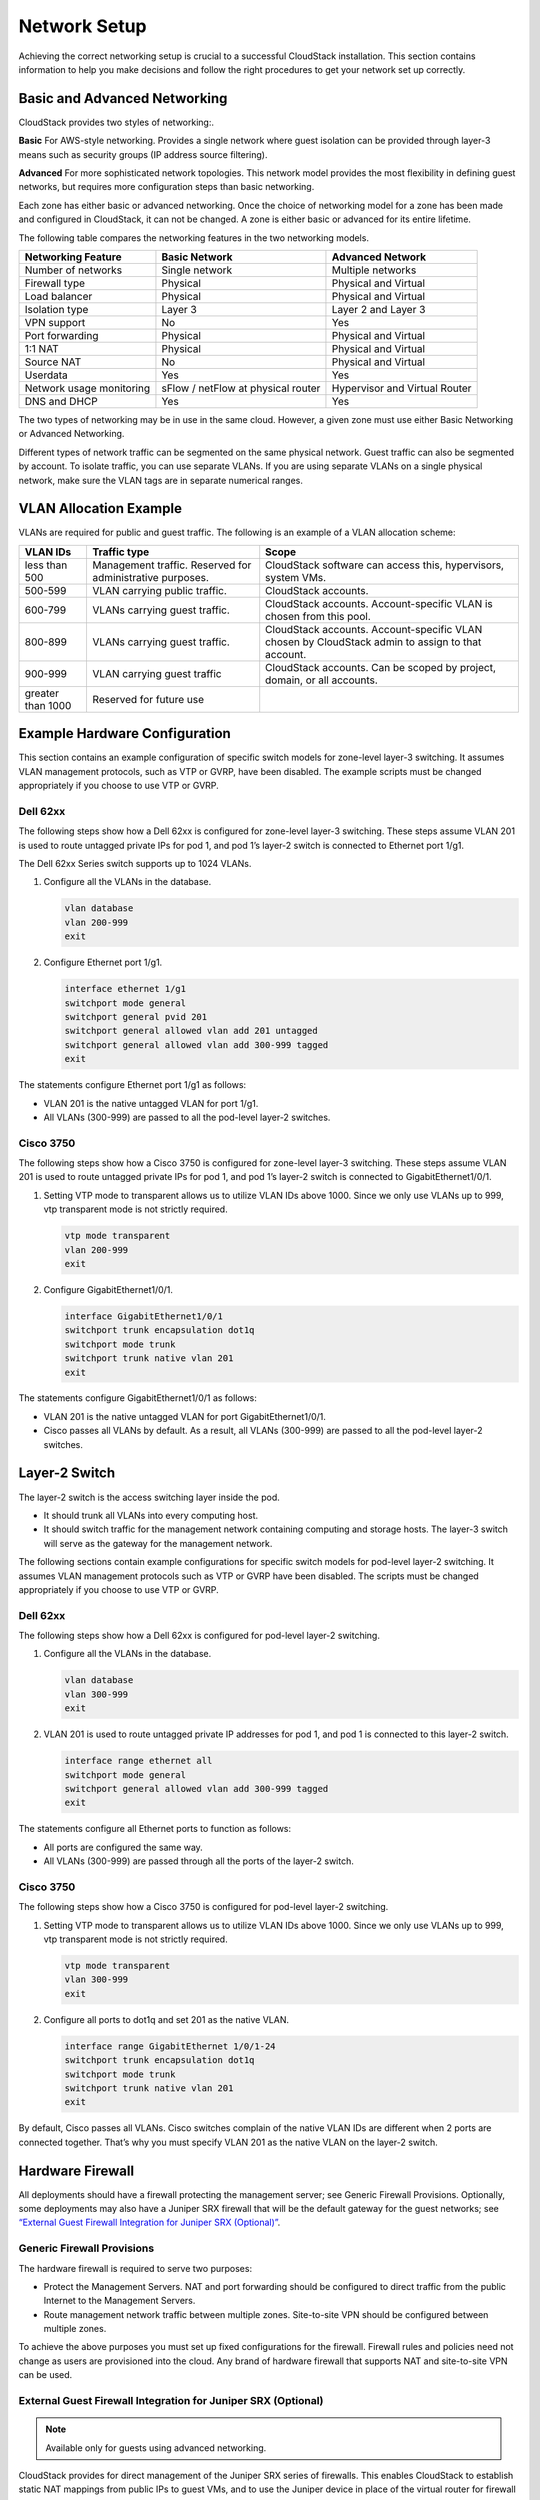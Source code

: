 .. Licensed to the Apache Software Foundation (ASF) under one
   or more contributor license agreements.  See the NOTICE file
   distributed with this work for additional information#
   regarding copyright ownership.  The ASF licenses this file
   to you under the Apache License, Version 2.0 (the
   "License"); you may not use this file except in compliance
   with the License.  You may obtain a copy of the License at
   http://www.apache.org/licenses/LICENSE-2.0
   Unless required by applicable law or agreed to in writing,
   software distributed under the License is distributed on an
   "AS IS" BASIS, WITHOUT WARRANTIES OR CONDITIONS OF ANY
   KIND, either express or implied.  See the License for the
   specific language governing permissions and limitations
   under the License.


Network Setup
=============

Achieving the correct networking setup is crucial to a successful
CloudStack installation. This section contains information to help you
make decisions and follow the right procedures to get your network set
up correctly.


Basic and Advanced Networking
-----------------------------

CloudStack provides two styles of networking:.

**Basic**
For AWS-style networking. Provides a single network where guest isolation can 
be provided through layer-3 means such as security groups (IP address source 
filtering).

**Advanced**
For more sophisticated network topologies. This network model provides the 
most flexibility in defining guest networks, but requires more configuration 
steps than basic networking.

Each zone has either basic or advanced networking. Once the choice of
networking model for a zone has been made and configured in CloudStack,
it can not be changed. A zone is either basic or advanced for its entire
lifetime.

The following table compares the networking features in the two networking models.

.. cssclass:: table-striped table-bordered table-hover

=========================  ===================================  ===============================
Networking Feature         Basic Network                        Advanced Network
=========================  ===================================  ===============================
Number of networks         Single network                       Multiple networks
Firewall type              Physical                             Physical and Virtual
Load balancer              Physical                             Physical and Virtual
Isolation type             Layer 3                              Layer 2 and Layer 3
VPN support                No                                   Yes
Port forwarding            Physical                             Physical and Virtual
1:1 NAT                    Physical                             Physical and Virtual
Source NAT                 No                                   Physical and Virtual
Userdata                   Yes                                  Yes
Network usage monitoring   sFlow / netFlow at physical router   Hypervisor and Virtual Router
DNS and DHCP               Yes                                  Yes
=========================  ===================================  ===============================

The two types of networking may be in use in the same cloud. However, a
given zone must use either Basic Networking or Advanced Networking.

Different types of network traffic can be segmented on the same physical
network. Guest traffic can also be segmented by account. To isolate
traffic, you can use separate VLANs. If you are using separate VLANs on
a single physical network, make sure the VLAN tags are in separate
numerical ranges.


VLAN Allocation Example
-----------------------

VLANs are required for public and guest traffic. The following is an
example of a VLAN allocation scheme:

.. cssclass:: table-striped table-bordered table-hover

==================  =========================================================  =======================================================================
VLAN IDs            Traffic type                                               Scope
==================  =========================================================  =======================================================================
less than 500       Management traffic. Reserved for administrative purposes.  CloudStack software can access this, hypervisors, system VMs.
500-599             VLAN carrying public traffic.                              CloudStack accounts.
600-799             VLANs carrying guest traffic.                              CloudStack accounts. Account-specific VLAN is chosen from this pool.
800-899             VLANs carrying guest traffic.                              CloudStack accounts. Account-specific VLAN chosen by CloudStack admin to assign to that account.
900-999             VLAN carrying guest traffic                                CloudStack accounts. Can be scoped by project, domain, or all accounts.
greater than 1000   Reserved for future use
==================  =========================================================  =======================================================================


Example Hardware Configuration
------------------------------

This section contains an example configuration of specific switch models
for zone-level layer-3 switching. It assumes VLAN management protocols,
such as VTP or GVRP, have been disabled. The example scripts must be
changed appropriately if you choose to use VTP or GVRP.


Dell 62xx
~~~~~~~~~

The following steps show how a Dell 62xx is configured for zone-level
layer-3 switching. These steps assume VLAN 201 is used to route untagged
private IPs for pod 1, and pod 1’s layer-2 switch is connected to
Ethernet port 1/g1.

The Dell 62xx Series switch supports up to 1024 VLANs.

#. Configure all the VLANs in the database.

   .. sourcecode:: bash

      vlan database
      vlan 200-999
      exit

#. Configure Ethernet port 1/g1.

   .. sourcecode:: bash

      interface ethernet 1/g1
      switchport mode general
      switchport general pvid 201
      switchport general allowed vlan add 201 untagged
      switchport general allowed vlan add 300-999 tagged
      exit

The statements configure Ethernet port 1/g1 as follows:

-  VLAN 201 is the native untagged VLAN for port 1/g1.

-  All VLANs (300-999) are passed to all the pod-level layer-2 switches.


Cisco 3750
~~~~~~~~~~

The following steps show how a Cisco 3750 is configured for zone-level
layer-3 switching. These steps assume VLAN 201 is used to route untagged
private IPs for pod 1, and pod 1’s layer-2 switch is connected to
GigabitEthernet1/0/1.

#. Setting VTP mode to transparent allows us to utilize VLAN IDs above
   1000. Since we only use VLANs up to 999, vtp transparent mode is not
   strictly required.

   .. sourcecode:: bash

      vtp mode transparent
      vlan 200-999
      exit

#. Configure GigabitEthernet1/0/1.

   .. sourcecode:: bash

      interface GigabitEthernet1/0/1
      switchport trunk encapsulation dot1q
      switchport mode trunk
      switchport trunk native vlan 201
      exit

The statements configure GigabitEthernet1/0/1 as follows:

-  VLAN 201 is the native untagged VLAN for port GigabitEthernet1/0/1.

-  Cisco passes all VLANs by default. As a result, all VLANs (300-999)
   are passed to all the pod-level layer-2 switches.


Layer-2 Switch
--------------

The layer-2 switch is the access switching layer inside the pod.

-  It should trunk all VLANs into every computing host.

-  It should switch traffic for the management network containing
   computing and storage hosts. The layer-3 switch will serve as the
   gateway for the management network.

The following sections contain example configurations for specific switch models
for pod-level layer-2 switching. It assumes VLAN management protocols
such as VTP or GVRP have been disabled. The scripts must be changed
appropriately if you choose to use VTP or GVRP.

Dell 62xx
~~~~~~~~~

The following steps show how a Dell 62xx is configured for pod-level
layer-2 switching.

#. Configure all the VLANs in the database.

   .. sourcecode:: bash

      vlan database
      vlan 300-999
      exit

#. VLAN 201 is used to route untagged private IP addresses for pod 1,
   and pod 1 is connected to this layer-2 switch.

   .. sourcecode:: bash

      interface range ethernet all
      switchport mode general
      switchport general allowed vlan add 300-999 tagged
      exit

The statements configure all Ethernet ports to function as follows:

-  All ports are configured the same way.

-  All VLANs (300-999) are passed through all the ports of the layer-2
   switch.


Cisco 3750
~~~~~~~~~~

The following steps show how a Cisco 3750 is configured for pod-level
layer-2 switching.

#. Setting VTP mode to transparent allows us to utilize VLAN IDs above
   1000. Since we only use VLANs up to 999, vtp transparent mode is not
   strictly required.

   .. sourcecode:: bash

      vtp mode transparent
      vlan 300-999
      exit

#. Configure all ports to dot1q and set 201 as the native VLAN.

   .. sourcecode:: bash

      interface range GigabitEthernet 1/0/1-24
      switchport trunk encapsulation dot1q
      switchport mode trunk
      switchport trunk native vlan 201
      exit

By default, Cisco passes all VLANs. Cisco switches complain of the
native VLAN IDs are different when 2 ports are connected together.
That’s why you must specify VLAN 201 as the native VLAN on the layer-2
switch.


Hardware Firewall
-----------------

All deployments should have a firewall protecting the management server;
see Generic Firewall Provisions. Optionally, some deployments may also
have a Juniper SRX firewall that will be the default gateway for the
guest networks; see `“External Guest Firewall Integration for Juniper SRX (Optional)” <#external-guest-firewall-integration-for-juniper-srx-optional>`_.


Generic Firewall Provisions
~~~~~~~~~~~~~~~~~~~~~~~~~~~

The hardware firewall is required to serve two purposes:

-  Protect the Management Servers. NAT and port forwarding should be
   configured to direct traffic from the public Internet to the
   Management Servers.

-  Route management network traffic between multiple zones. Site-to-site
   VPN should be configured between multiple zones.

To achieve the above purposes you must set up fixed configurations for
the firewall. Firewall rules and policies need not change as users are
provisioned into the cloud. Any brand of hardware firewall that supports
NAT and site-to-site VPN can be used.


External Guest Firewall Integration for Juniper SRX (Optional)
~~~~~~~~~~~~~~~~~~~~~~~~~~~~~~~~~~~~~~~~~~~~~~~~~~~~~~~~~~~~~~

.. note::
   Available only for guests using advanced networking.

CloudStack provides for direct management of the Juniper SRX series of
firewalls. This enables CloudStack to establish static NAT mappings from
public IPs to guest VMs, and to use the Juniper device in place of the
virtual router for firewall services. You can have one or more Juniper
SRX per zone. This feature is optional. If Juniper integration is not
provisioned, CloudStack will use the virtual router for these services.

The Juniper SRX can optionally be used in conjunction with an external
load balancer. External Network elements can be deployed in a
side-by-side or inline configuration.

|parallel-mode.png: adding a firewall and load balancer in parallel
mode.|

CloudStack requires the Juniper SRX firewall to be configured as follows:

.. note::
   Supported SRX software version is 10.3 or higher.

#. Install your SRX appliance according to the vendor's instructions.

#. Connect one interface to the management network and one interface to
   the public network. Alternatively, you can connect the same interface
   to both networks and a use a VLAN for the public network.

#. Make sure "vlan-tagging" is enabled on the private interface.

#. Record the public and private interface names. If you used a VLAN for
   the public interface, add a ".[VLAN TAG]" after the interface name.
   For example, if you are using ge-0/0/3 for your public interface and
   VLAN tag 301, your public interface name would be "ge-0/0/3.301".
   Your private interface name should always be untagged because the
   CloudStack software automatically creates tagged logical interfaces.

#. Create a public security zone and a private security zone. By
   default, these will already exist and will be called "untrust" and
   "trust". Add the public interface to the public zone and the private
   interface to the private zone. Note down the security zone names.

#. Make sure there is a security policy from the private zone to the
   public zone that allows all traffic.

#. Note the username and password of the account you want the CloudStack
   software to log in to when it is programming rules.

#. Make sure the "ssh" and "xnm-clear-text" system services are enabled.

#. If traffic metering is desired:

   #. Create an incoming firewall filter and an outgoing firewall
      filter. These filters should be the same names as your public
      security zone name and private security zone name respectively.
      The filters should be set to be "interface-specific". For example,
      here is the configuration where the public zone is "untrust" and
      the private zone is "trust":

      .. sourcecode:: bash

         root@cloud-srx# show firewall
         filter trust {
             interface-specific;
         }
         filter untrust {
             interface-specific;
         }

   #. Add the firewall filters to your public interface. For example, a
      sample configuration output (for public interface ge-0/0/3.0,
      public security zone untrust, and private security zone trust) is:

      .. sourcecode:: bash

         ge-0/0/3 {
             unit 0 {
                 family inet {
                     filter {
                         input untrust;
                         output trust;
                     }
                     address 172.25.0.252/16;
                 }
             }
         }

#. Make sure all VLANs are brought to the private interface of the SRX.

#. After the CloudStack Management Server is installed, log in to the
   CloudStack UI as administrator.

#. In the left navigation bar, click Infrastructure.

#. In Zones, click View More.

#. Choose the zone you want to work with.

#. Click the Network tab.

#. In the Network Service Providers node of the diagram, click
   Configure. (You might have to scroll down to see this.)

#. Click SRX.

#. Click the Add New SRX button (+) and provide the following:

   -  IP Address: The IP address of the SRX.

   -  Username: The user name of the account on the SRX that CloudStack
      should use.

   -  Password: The password of the account.

   -  Public Interface. The name of the public interface on the SRX. For
      example, ge-0/0/2. A ".x" at the end of the interface indicates
      the VLAN that is in use.

   -  Private Interface: The name of the private interface on the SRX.
      For example, ge-0/0/1.

   -  Usage Interface: (Optional) Typically, the public interface is
      used to meter traffic. If you want to use a different interface,
      specify its name here

   -  Number of Retries: The number of times to attempt a command on the
      SRX before failing. The default value is 2.

   -  Timeout (seconds): The time to wait for a command on the SRX
      before considering it failed. Default is 300 seconds.

   -  Public Network: The name of the public network on the SRX. For
      example, trust.

   -  Private Network: The name of the private network on the SRX. For
      example, untrust.

   -  Capacity: The number of networks the device can handle

   -  Dedicated: When marked as dedicated, this device will be dedicated
      to a single account. When Dedicated is checked, the value in the
      Capacity field has no significance implicitly, its value is 1

#. Click OK.

#. Click Global Settings. Set the parameter
   external.network.stats.interval to indicate how often you want
   CloudStack to fetch network usage statistics from the Juniper SRX. If
   you are not using the SRX to gather network usage statistics, set to 0.


External Guest Firewall Integration for Cisco VNMC (Optional)
~~~~~~~~~~~~~~~~~~~~~~~~~~~~~~~~~~~~~~~~~~~~~~~~~~~~~~~~~~~~~

Cisco Virtual Network Management Center (VNMC) provides centralized
multi-device and policy management for Cisco Network Virtual Services.
You can integrate Cisco VNMC with CloudStack to leverage the firewall
and NAT service offered by ASA 1000v Cloud Firewall. Use it in a Cisco
Nexus 1000v dvSwitch-enabled cluster in CloudStack. In such a
deployment, you will be able to:

-  Configure Cisco ASA 1000v firewalls. You can configure one per guest
   network.

-  Use Cisco ASA 1000v firewalls to create and apply security profiles
   that contain ACL policy sets for both ingress and egress traffic.

-  Use Cisco ASA 1000v firewalls to create and apply Source NAT, Port
   Forwarding, and Static NAT policy sets.

CloudStack supports Cisco VNMC on Cisco Nexus 1000v dvSwich-enabled
VMware hypervisors.


Using Cisco ASA 1000v Firewall, Cisco Nexus 1000v dvSwitch, and Cisco VNMC in a Deployment
^^^^^^^^^^^^^^^^^^^^^^^^^^^^^^^^^^^^^^^^^^^^^^^^^^^^^^^^^^^^^^^^^^^^^^^^^^^^^^^^^^^^^^^^^^

Guidelines
'''''''''''

-  Cisco ASA 1000v firewall is supported only in Isolated Guest
   Networks.

-  Cisco ASA 1000v firewall is not supported on VPC.

-  Cisco ASA 1000v firewall is not supported for load balancing.

-  When a guest network is created with Cisco VNMC firewall provider, an
   additional public IP is acquired along with the Source NAT IP. The
   Source NAT IP is used for the rules, whereas the additional IP is
   used to for the ASA outside interface. Ensure that this additional
   public IP is not released. You can identify this IP as soon as the
   network is in implemented state and before acquiring any further
   public IPs. The additional IP is the one that is not marked as Source
   NAT. You can find the IP used for the ASA outside interface by
   looking at the Cisco VNMC used in your guest network.

-  Use the public IP address range from a single subnet. You cannot add
   IP addresses from different subnets.

-  Only one ASA instance per VLAN is allowed because multiple VLANS
   cannot be trunked to ASA ports. Therefore, you can use only one ASA
   instance in a guest network.

-  Only one Cisco VNMC per zone is allowed.

-  Supported only in Inline mode deployment with load balancer.

-  The ASA firewall rule is applicable to all the public IPs in the
   guest network. Unlike the firewall rules created on virtual router, a
   rule created on the ASA device is not tied to a specific public IP.

-  Use a version of Cisco Nexus 1000v dvSwitch that support the vservice
   command. For example: nexus-1000v.4.2.1.SV1.5.2b.bin

   Cisco VNMC requires the vservice command to be available on the Nexus
   switch to create a guest network in CloudStack.


Prerequisites
'''''''''''''

#. Configure Cisco Nexus 1000v dvSwitch in a vCenter environment.

   Create Port profiles for both internal and external network
   interfaces on Cisco Nexus 1000v dvSwitch. Note down the inside port
   profile, which needs to be provided while adding the ASA appliance to
   CloudStack.

   For information on configuration, see 
   `“Configuring a vSphere Cluster with Nexus 1000v Virtual Switch” 
   <hypervisor_installation.html#configuring-a-vsphere-cluster-with-nexus-1000v-virtual-switch>`_.

#. Deploy and configure Cisco VNMC.

   For more information, see 
   `Installing Cisco Virtual Network Management Center 
   <http://www.cisco.com/en/US/docs/switches/datacenter/vsg/sw/4_2_1_VSG_2_1_1/install_upgrade/guide/b_Cisco_VSG_for_VMware_vSphere_Rel_4_2_1_VSG_2_1_1_and_Cisco_VNMC_Rel_2_1_Installation_and_Upgrade_Guide_chapter_011.html>`_
   and `Configuring Cisco Virtual Network Management Center 
   <http://www.cisco.com/en/US/docs/unified_computing/vnmc/sw/1.2/VNMC_GUI_Configuration/b_VNMC_GUI_Configuration_Guide_1_2_chapter_010.html>`_.

#. Register Cisco Nexus 1000v dvSwitch with Cisco VNMC.

   For more information, see `Registering a Cisco Nexus 1000V with Cisco VNMC 
   <http://www.cisco.com/en/US/docs/switches/datacenter/vsg/sw/4_2_1_VSG_1_2/vnmc_and_vsg_qi/guide/vnmc_vsg_install_5register.html#wp1064301>`_.

#. Create Inside and Outside port profiles in Cisco Nexus 1000v dvSwitch.

   For more information, see 
   `“Configuring a vSphere Cluster with Nexus 1000v Virtual Switch” 
   <hypervisor_installation.html#configuring-a-vsphere-cluster-with-nexus-1000v-virtual-switch>`_.

#. Deploy and Cisco ASA 1000v appliance.

   For more information, see `Setting Up the ASA 1000V Using VNMC 
   <http://www.cisco.com/en/US/docs/security/asa/quick_start/asa1000V/setup_vnmc.html>`_.

   Typically, you create a pool of ASA 1000v appliances and register
   them with CloudStack.

   Specify the following while setting up a Cisco ASA 1000v instance:

   -  VNMC host IP.

   -  Ensure that you add ASA appliance in VNMC mode.

   -  Port profiles for the Management and HA network interfaces. This
      need to be pre-created on Cisco Nexus 1000v dvSwitch.

   -  Internal and external port profiles.

   -  The Management IP for Cisco ASA 1000v appliance. Specify the
      gateway such that the VNMC IP is reachable.

   -  Administrator credentials

   -  VNMC credentials

#. Register Cisco ASA 1000v with VNMC.

   After Cisco ASA 1000v instance is powered on, register VNMC from the
   ASA console.


Using Cisco ASA 1000v Services
''''''''''''''''''''''''''''''

#. Ensure that all the prerequisites are met.

   See `“Prerequisites” <#prerequisites>`_.

#. Add a VNMC instance.

   See `“Adding a VNMC Instance” <#adding-a-vnmc-instance>`_.

#. Add a ASA 1000v instance.

   See `“Adding an ASA 1000v Instance” <#adding-an-asa-1000v-instance>`_.

#. Create a Network Offering and use Cisco VNMC as the service provider
   for desired services.

   See `“Creating a Network Offering Using Cisco ASA 1000v” 
   <#creating-a-network-offering-using-cisco-asa-1000v>`_.

#. Create an Isolated Guest Network by using the network offering you
   just created.


Adding a VNMC Instance
^^^^^^^^^^^^^^^^^^^^^^

#. Log in to the CloudStack UI as administrator.

#. In the left navigation bar, click Infrastructure.

#. In Zones, click View More.

#. Choose the zone you want to work with.

#. Click the Physical Network tab.

#. In the Network Service Providers node of the diagram, click
   Configure.

   You might have to scroll down to see this.

#. Click Cisco VNMC.

#. Click View VNMC Devices.

#. Click the Add VNMC Device and provide the following:

   -  Host: The IP address of the VNMC instance.

   -  Username: The user name of the account on the VNMC instance that
      CloudStack should use.

   -  Password: The password of the account.

#. Click OK.


Adding an ASA 1000v Instance
^^^^^^^^^^^^^^^^^^^^^^^^^^^^

#. Log in to the CloudStack UI as administrator.

#. In the left navigation bar, click Infrastructure.

#. In Zones, click View More.

#. Choose the zone you want to work with.

#. Click the Physical Network tab.

#. In the Network Service Providers node of the diagram, click
   Configure.

   You might have to scroll down to see this.

#. Click Cisco VNMC.

#. Click View ASA 1000v.

#. Click the Add CiscoASA1000v Resource and provide the following:

   -  **Host**: The management IP address of the ASA 1000v instance. The
      IP address is used to connect to ASA 1000V.

   -  **Inside Port Profile**: The Inside Port Profile configured on
      Cisco Nexus1000v dvSwitch.

   -  **Cluster**: The VMware cluster to which you are adding the ASA
      1000v instance.

      Ensure that the cluster is Cisco Nexus 1000v dvSwitch enabled.

#. Click OK.


Creating a Network Offering Using Cisco ASA 1000v
^^^^^^^^^^^^^^^^^^^^^^^^^^^^^^^^^^^^^^^^^^^^^^^^^

To have Cisco ASA 1000v support for a guest network, create a network
offering as follows:

#. Log in to the CloudStack UI as a user or admin.

#. From the Select Offering drop-down, choose Network Offering.

#. Click Add Network Offering.

#. In the dialog, make the following choices:

   -  **Name**: Any desired name for the network offering.

   -  **Description**: A short description of the offering that can be
      displayed to users.

   -  **Network Rate**: Allowed data transfer rate in MB per second.

   -  **Traffic Type**: The type of network traffic that will be carried
      on the network.

   -  **Guest Type**: Choose whether the guest network is isolated or
      shared.

   -  **Persistent**: Indicate whether the guest network is persistent
      or not. The network that you can provision without having to
      deploy a VM on it is termed persistent network.

   -  **VPC**: This option indicate whether the guest network is Virtual
      Private Cloud-enabled. A Virtual Private Cloud (VPC) is a private,
      isolated part of CloudStack. A VPC can have its own virtual
      network topology that resembles a traditional physical network.
      For more information on VPCs, see `“About Virtual Private Clouds” 
      <http://docs.cloudstack.apache.org/projects/cloudstack-administration/en/latest/networking2.html#about-virtual-private-clouds>`_.

   -  **Specify VLAN**: (Isolated guest networks only) Indicate whether
      a VLAN should be specified when this offering is used.

   -  **Supported Services**: Use Cisco VNMC as the service provider for
      Firewall, Source NAT, Port Forwarding, and Static NAT to create an
      Isolated guest network offering.

   -  **System Offering**: Choose the system service offering that you
      want virtual routers to use in this network.

   -  **Conserve mode**: Indicate whether to use conserve mode. In this
      mode, network resources are allocated only when the first virtual
      machine starts in the network.

#. Click OK

   The network offering is created.


Reusing ASA 1000v Appliance in new Guest Networks
^^^^^^^^^^^^^^^^^^^^^^^^^^^^^^^^^^^^^^^^^^^^^^^^^

You can reuse an ASA 1000v appliance in a new guest network after the
necessary cleanup. Typically, ASA 1000v is cleaned up when the logical
edge firewall is cleaned up in VNMC. If this cleanup does not happen,
you need to reset the appliance to its factory settings for use in new
guest networks. As part of this, enable SSH on the appliance and store
the SSH credentials by registering on VNMC.

#. Open a command line on the ASA appliance:

   #. Run the following:

      .. sourcecode:: bash

         ASA1000V(config)# reload

      You are prompted with the following message:

      .. sourcecode:: bash

         System config has been modified. Save? [Y]es/[N]o:"

   #. Enter N.

      You will get the following confirmation message:

      .. sourcecode:: bash

         "Proceed with reload? [confirm]"

   #. Restart the appliance.

#. Register the ASA 1000v appliance with the VNMC:

   .. sourcecode:: bash

      ASA1000V(config)# vnmc policy-agent
      ASA1000V(config-vnmc-policy-agent)# registration host vnmc_ip_address
      ASA1000V(config-vnmc-policy-agent)# shared-secret key where key is the shared secret for authentication of the ASA 1000V connection to the Cisco VNMC


External Guest Load Balancer Integration (Optional)
~~~~~~~~~~~~~~~~~~~~~~~~~~~~~~~~~~~~~~~~~~~~~~~~~~~

CloudStack can optionally use a Citrix NetScaler or BigIP F5 load
balancer to provide load balancing services to guests. If this is not
enabled, CloudStack will use the software load balancer in the virtual
router.

To install and enable an external load balancer for CloudStack
management:

#. Set up the appliance according to the vendor's directions.

#. Connect it to the networks carrying public traffic and management
   traffic (these could be the same network).

#. Record the IP address, username, password, public interface name, and
   private interface name. The interface names will be something like
   "1.1" or "1.2".

#. Make sure that the VLANs are trunked to the management network
   interface.

#. After the CloudStack Management Server is installed, log in as
   administrator to the CloudStack UI.

#. In the left navigation bar, click Infrastructure.

#. In Zones, click View More.

#. Choose the zone you want to work with.

#. Click the Network tab.

#. In the Network Service Providers node of the diagram, click
   Configure. (You might have to scroll down to see this.)

#. Click NetScaler or F5.

#. Click the Add button (+) and provide the following:

   For NetScaler:

   -  IP Address: The IP address of the SRX.

   -  Username/Password: The authentication credentials to access the
      device. CloudStack uses these credentials to access the device.

   -  Type: The type of device that is being added. It could be F5 Big
      Ip Load Balancer, NetScaler VPX, NetScaler MPX, or NetScaler SDX.
      For a comparison of the NetScaler types, see the CloudStack
      Administration Guide.

   -  Public interface: Interface of device that is configured to be
      part of the public network.

   -  Private interface: Interface of device that is configured to be
      part of the private network.

   -  Number of retries. Number of times to attempt a command on the
      device before considering the operation failed. Default is 2.

   -  Capacity: The number of networks the device can handle.

   -  Dedicated: When marked as dedicated, this device will be dedicated
      to a single account. When Dedicated is checked, the value in the
      Capacity field has no significance implicitly, its value is 1.

#. Click OK.

The installation and provisioning of the external load balancer is
finished. You can proceed to add VMs and NAT or load balancing rules.


Management Server Load Balancing
--------------------------------

CloudStack can use a load balancer to provide a virtual IP for multiple
Management Servers. The administrator is responsible for creating the
load balancer rules for the Management Servers. The application requires
persistence or stickiness across multiple sessions. The following chart
lists the ports that should be load balanced and whether or not
persistence is required.

Even if persistence is not required, enabling it is permitted.

.. cssclass:: table-striped table-bordered table-hover

===========  ========================   =============   =====================
Source Port  Destination Port           Protocol        Persistence Required?
===========  ========================   =============   =====================
80 or 443    8080 (or 20400 with AJP)   HTTP (or AJP)   Yes
8250         8250                       TCP             Yes
8096         8096                       HTTP            No
===========  ========================   =============   =====================

In addition to above settings, the administrator is responsible for
setting the 'host' global config value from the management server IP to
load balancer virtual IP address. If the 'host' value is not set to the
VIP for Port 8250 and one of your management servers crashes, the UI is
still available but the system VMs will not be able to contact the
management server.


Topology Requirements
---------------------

Security Requirements
~~~~~~~~~~~~~~~~~~~~~

The public Internet must not be able to access port 8096 or port 8250 on
the Management Server.


Runtime Internal Communications Requirements
~~~~~~~~~~~~~~~~~~~~~~~~~~~~~~~~~~~~~~~~~~~~

-  The Management Servers communicate with each other to coordinate
   tasks. This communication uses TCP on ports 8250 and 9090.

-  The console proxy VMs connect to all hosts in the zone over the
   management traffic network. Therefore the management traffic network
   of any given pod in the zone must have connectivity to the management
   traffic network of all other pods in the zone.

-  The secondary storage VMs and console proxy VMs connect to the
   Management Server on port 8250. If you are using multiple Management
   Servers, the load balanced IP address of the Management Servers on
   port 8250 must be reachable.


Storage Network Topology Requirements
~~~~~~~~~~~~~~~~~~~~~~~~~~~~~~~~~~~~~

The secondary storage NFS export is mounted by the secondary storage VM.
Secondary storage traffic goes over the management traffic network, even
if there is a separate storage network. Primary storage traffic goes
over the storage network, if available. If you choose to place secondary
storage NFS servers on the storage network, you must make sure there is
a route from the management traffic network to the storage network.


External Firewall Topology Requirements
~~~~~~~~~~~~~~~~~~~~~~~~~~~~~~~~~~~~~~~

When external firewall integration is in place, the public IP VLAN must
still be trunked to the Hosts. This is required to support the Secondary
Storage VM and Console Proxy VM.


Advanced Zone Topology Requirements
~~~~~~~~~~~~~~~~~~~~~~~~~~~~~~~~~~~

With Advanced Networking, separate subnets must be used for private and
public networks.


XenServer Topology Requirements
~~~~~~~~~~~~~~~~~~~~~~~~~~~~~~~

The Management Servers communicate with XenServer hosts on ports 22
(ssh), 80 (HTTP), and 443 (HTTPs).


VMware Topology Requirements
~~~~~~~~~~~~~~~~~~~~~~~~~~~~

-  The Management Server and secondary storage VMs must be able to
   access vCenter and all ESXi hosts in the zone. To allow the necessary
   access through the firewall, keep port 443 open.

-  The Management Servers communicate with VMware vCenter servers on
   port 443 (HTTPs).

-  The Management Servers communicate with the System VMs on port 3922
   (ssh) on the management traffic network.


Hyper-V Topology Requirements
~~~~~~~~~~~~~~~~~~~~~~~~~~~~~

CloudStack Management Server communicates with Hyper-V Agent by using
HTTPS. For secure communication between the Management Server and the
Hyper-V host, open port 8250.


KVM Topology Requirements
~~~~~~~~~~~~~~~~~~~~~~~~~

The Management Servers communicate with KVM hosts on port 22 (ssh).


LXC Topology Requirements
~~~~~~~~~~~~~~~~~~~~~~~~~

The Management Servers communicate with LXC hosts on port 22 (ssh).


Guest Network Usage Integration for Traffic Sentinel
----------------------------------------------------

To collect usage data for a guest network, CloudStack needs to pull the
data from an external network statistics collector installed on the
network. Metering statistics for guest networks are available through
CloudStack’s integration with inMon Traffic Sentinel.

Traffic Sentinel is a network traffic usage data collection package.
CloudStack can feed statistics from Traffic Sentinel into its own usage
records, providing a basis for billing users of cloud infrastructure.
Traffic Sentinel uses the traffic monitoring protocol sFlow. Routers
and switches generate sFlow records and provide them for collection by
Traffic Sentinel, then CloudStack queries the Traffic Sentinel database
to obtain this information

To construct the query, CloudStack determines what guest IPs were in use
during the current query interval. This includes both newly assigned IPs
and IPs that were assigned in a previous time period and continued to be
in use. CloudStack queries Traffic Sentinel for network statistics that
apply to these IPs during the time period they remained allocated in
CloudStack. The returned data is correlated with the customer account
that owned each IP and the timestamps when IPs were assigned and
released in order to create billable metering records in CloudStack.
When the Usage Server runs, it collects this data.

To set up the integration between CloudStack and Traffic Sentinel:

#. On your network infrastructure, install Traffic Sentinel and
   configure it to gather traffic data. For installation and
   configuration steps, see inMon documentation at 
   `Traffic Sentinel Documentation <http://inmon.com.>`_.

#. In the Traffic Sentinel UI, configure Traffic Sentinel to accept
   script querying from guest users. CloudStack will be the guest user
   performing the remote queries to gather network usage for one or more
   IP addresses.

   Click File > Users > Access Control > Reports Query, then select
   Guest from the drop-down list.

#. On CloudStack, add the Traffic Sentinel host by calling the
   CloudStack API command addTrafficMonitor. Pass in the URL of the
   Traffic Sentinel as protocol + host + port (optional); for example,
   http://10.147.28.100:8080. For the addTrafficMonitor command syntax,
   see the API Reference at `API Documentation 
   <http://cloudstack.apache.org/docs/api/index.html>`_.

   For information about how to call the CloudStack API, see the
   Developer’s Guide at `CloudStack API Developer's Guide 
   <http://docs.cloudstack.apache.org/en/latest/index.html#developers>`_.

#. Log in to the CloudStack UI as administrator.

#. Select Configuration from the Global Settings page, and set the
   following:

   direct.network.stats.interval: How often you want CloudStack to query
   Traffic Sentinel.


Setting Zone VLAN and Running VM Maximums
-----------------------------------------

In the external networking case, every VM in a zone must have a unique
guest IP address. There are two variables that you need to consider in
determining how to configure CloudStack to support this: how many Zone
VLANs do you expect to have and how many VMs do you expect to have
running in the Zone at any one time.

Use the following table to determine how to configure CloudStack for
your deployment.

.. cssclass:: table-striped table-bordered table-hover

===============   ============================   ==================
guest.vlan.bits   Maximum Running VMs per Zone   Maximum Zone VLANs
===============   ============================   ==================
12                4096                           4094
11                8192                           2048
10                16384                          1024
10                32768                          512
===============   ============================   ==================

Based on your deployment's needs, choose the appropriate value of
guest.vlan.bits. Set it as described in Edit the Global Configuration
Settings (Optional) section and restart the Management Server.


.. |parallel-mode.png: adding a firewall and load balancer in parallel mode.| image:: /_static/images/parallel-mode.png
